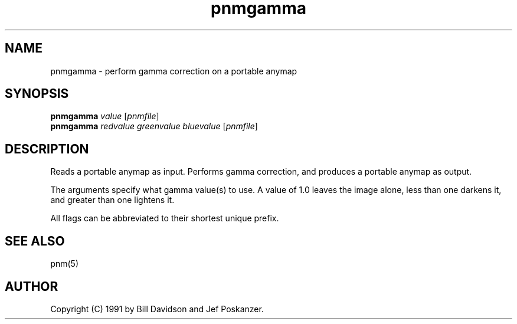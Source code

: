 .TH pnmgamma 1 "12 January 1991"
.SH NAME
pnmgamma - perform gamma correction on a portable anymap
.SH SYNOPSIS
.B pnmgamma 
.I value
.RI [ pnmfile ]
.br
.B pnmgamma
.I redvalue greenvalue bluevalue
.RI [ pnmfile ]
.SH DESCRIPTION
Reads a portable anymap as input.
Performs gamma correction,
and produces a portable anymap as output.
.PP
The arguments specify what gamma value(s) to use.
A value of 1.0 leaves the image alone, less than one darkens it,
and greater than one lightens it.
.PP
All flags can be abbreviated to their shortest unique prefix.
.SH "SEE ALSO"
pnm(5)
.SH AUTHOR
Copyright (C) 1991 by Bill Davidson and Jef Poskanzer.
.\" Permission to use, copy, modify, and distribute this software and its
.\" documentation for any purpose and without fee is hereby granted, provided
.\" that the above copyright notice appear in all copies and that both that
.\" copyright notice and this permission notice appear in supporting
.\" documentation.  This software is provided "as is" without express or
.\" implied warranty.
